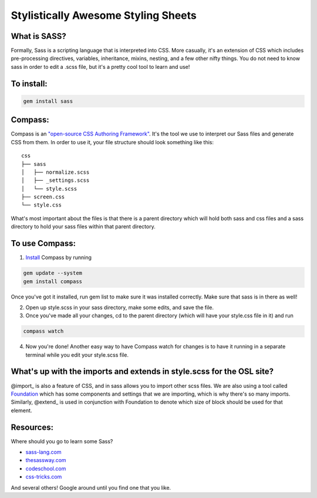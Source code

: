 Stylistically Awesome Styling Sheets
====================================

What is SASS?
-------------
Formally, Sass is a scripting language that is interpreted into CSS.  More casually, it's an extension of CSS which includes pre-processing directives, variables, inheritance, mixins, nesting, and a few other nifty things.  You do not need to know sass in order to edit a .scss file, but it's a pretty cool tool to learn and use!

To install:
-----------
.. code-block:: bash
	
	gem install sass

Compass:
--------------
Compass is an `"open-source CSS Authoring Framework"`__.  It's the tool we use to interpret our Sass files and generate CSS from them.  In order to use it, your file structure should look something like this:

::

	css
	├── sass
	│   ├── normalize.scss
	│   ├── _settings.scss
	│   └── style.scss
	├── screen.css
	└── style.css

What's most important about the files is that there is a parent directory which will hold both sass and css files and a sass directory to hold your sass files within that parent directory.  

To use Compass:
---------------
1. Install_ Compass by running

.. code-block:: bash

	gem update --system
	gem install compass

Once you've got it installed, run gem list to make sure it was installed correctly.  Make sure that sass is in there as well!

2. Open up style.scss in your sass directory, make some edits, and save the file.

3. Once you've made all your changes, cd to the parent directory (which will have your style.css file in it) and run 

.. code-block:: bash

	compass watch

4. Now you're done!  Another easy way to have Compass watch for changes is to have it running in a separate terminal while you edit your style.scss file.

.. _Compass: http://compass-style.org/reference/compass/
__ Compass_
.. _Install: http://compass-style.org/install/


What's up with the imports and extends in style.scss for the OSL site?
----------------------------------------------------------------------
@import_ is also a feature of CSS, and in sass allows you to import other scss files.  We are also using a tool called Foundation_ which has some components and settings that we are importing, which is why there's so many imports.  Similarly, @extend_ is used in conjunction with Foundation to denote which size of block should be used for that element. 

Resources:
----------
Where should you go to learn some Sass? 

* sass-lang.com_
* thesassway.com_
* codeschool.com_
* css-tricks.com_

And several others!  Google around until you find one that you like.

.. _import: http://sass-lang.com/documentation/file.SASS_REFERENCE.html#import
.. _extend: http://sass-lang.com/documentation/file.SASS_REFERENCE.html#extend
.. _Foundation: http://foundation.zurb.com/docs/
.. _sass-lang.com: http://sass-lang.com/documentation/file.SASS_REFERENCE.html
.. _thesassway.com: http://thesassway.com/beginner
.. _codeschool.com: https://www.codeschool.com/courses/assembling-sass
.. _css-tricks.com: http://css-tricks.com/video-screencasts/88-intro-to-compass-sass/

